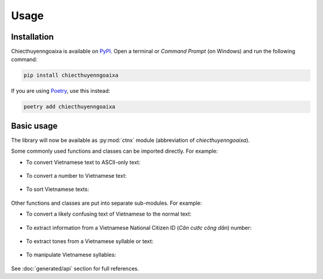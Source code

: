 Usage
=====

.. _installation:

Installation
------------

Chiecthuyenngoaixa is available on `PyPI <https://pypi.org/project/chiecthuyenngoaixa/>`_.
Open a terminal or *Command Prompt* (on Windows) and run the following command:

.. code-block:: console

    pip install chiecthuyenngoaixa

If you are using `Poetry <https://python-poetry.org/>`_, use this instead:

.. code-block:: console

    poetry add chiecthuyenngoaixa

Basic usage
-----------

The library will now be available as :py:mod:`ctnx` module (abbreviation of *chiecthuyenngoaixa*).

Some commonly used functions and classes can be imported directly. For example:

* To convert Vietnamese text to ASCII-only text:

    .. doctest::
        :pyversion: >= 3.8

        >>> from ctnx import remove_diacritics
        >>> remove_diacritics("Đàn ong thấy cái lon thì bu vào.")
        'Dan ong thay cai lon thi bu vao.'

* To convert a number to Vietnamese text:

    .. doctest::
        :pyversion: >= 3.8

        >>> from ctnx import num_to_words
        >>> num_to_words(123456789021003.45)
        'một trăm hai mươi ba nghìn bốn trăm năm mươi sáu tỉ bảy trăm tám mươi chín triệu không trăm hai mươi mốt nghìn không trăm linh ba phẩy bốn mươi lăm'

* To sort Vietnamese texts:

    .. doctest::
        :pyversion: >= 3.8

        >>> from ctnx import ViSortKey
        >>> lines = ['Hà Nam', 'Hải Dương', 'Hà Nội', 'Hà Tĩnh', 'Hải Phòng', 'Hậu Giang', 'Hoà Bình', 'Hưng Yên', 'Hạ Long', 'Hà Giang', 'Điện Biên']
        >>> sorted(lines, key=ViSortKey)
        ['Điện Biên', 'Hà Giang', 'Hà Nam', 'Hà Nội', 'Hà Tĩnh', 'Hải Dương', 'Hải Phòng', 'Hạ Long', 'Hậu Giang', 'Hoà Bình', 'Hưng Yên']

Other functions and classes are put into separate sub-modules. For example:

* To convert a likely confusing text of Vietnamese to the normal text:

    .. doctest::
        :pyversion: >= 3.8

        >>> from ctnx.misc import normalize_confusables
        >>> normalize_confusables("𝕮𝖍𝖎ế𝖈 𝖙𝖍𝖚𝖞ề𝖓 𝖓𝖌𝖔à𝖎 𝖝𝖆")
        'Chiếc thuyền ngoài xa'

* To extract information from a Vietnamese National Citizen ID (*Căn cước công dân*) number:

    .. doctest::
        :pyversion: >= 3.8

        >>> from ctnx import validation
        >>> validation.is_valid_cccd("024192123456")
        True
        >>> validation.parse_cccd("024192123456")
        CccdResult(id='123456', is_male=False, birth_year=1992, birth_country='vn', birth_province='Bắc Giang')

* To extract tones from a Vietnamese syllable or text:

    .. doctest::
        :pyversion: >= 3.8

        >>> from ctnx.misc import separate_tone
        >>> separate_tone("Đẩu")
        ('Đâu', '?')
        >>> toneNames = {'': 'thanh', '/': 'sắc', '\\': 'huyền', '?': 'hỏi', '~': 'ngã', '.': 'nặng'}
        >>> ' '.join(toneNames[separate_tone(syll)[1]] for syll in "Tôi thầm cảm ơn Đẩu đã giữ mình ở nán lại".split(' '))
        'thanh huyền hỏi thanh hỏi ngã ngã huyền hỏi sắc nặng'

* To manipulate Vietnamese syllables:

    .. doctest::
        :pyversion: >= 3.8

        >>> from ctnx.syllable import Syllable
        >>> text = "ba ngày một trận nhẹ năm ngày một trận nặng"
        >>> a = [Syllable.from_string(x) for x in text.split(' ')]
        >>> a
        [Syllable(b, a, ), Syllable(ng, ay, , \), Syllable(m, ô, t, .), Syllable(tr, â, n, .), Syllable(nh, e, , .), Syllable(n, ă, m), Syllable(ng, ay, , \), Syllable(m, ô, t, .), Syllable(tr, â, n, .), Syllable(n, ă, ng, .)]
        >>> for syll in a:
        ...     syll.onset = 'nh'
        ...
        >>> a
        [Syllable(nh, a, ), Syllable(nh, ay, , \), Syllable(nh, ô, t, .), Syllable(nh, â, n, .), Syllable(nh, e, , .), Syllable(nh, ă, m), Syllable(nh, ay, , \), Syllable(nh, ô, t, .), Syllable(nh, â, n, .), Syllable(nh, ă, ng, .)]
        >>> ' '.join(str(x) for x in a)
        'nha nhày nhột nhận nhẹ nhăm nhày nhột nhận nhặng'

See :doc:`generated/api` section for full references.